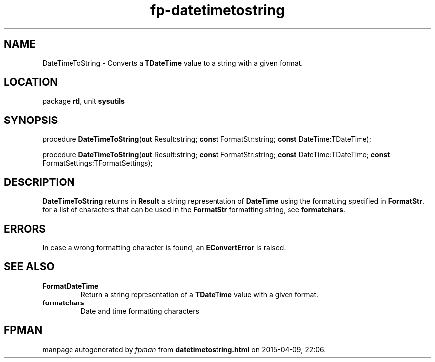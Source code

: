 .\" file autogenerated by fpman
.TH "fp-datetimetostring" 3 "2014-03-14" "fpman" "Free Pascal Programmer's Manual"
.SH NAME
DateTimeToString - Converts a \fBTDateTime\fR value to a string with a given format.
.SH LOCATION
package \fBrtl\fR, unit \fBsysutils\fR
.SH SYNOPSIS
procedure \fBDateTimeToString\fR(\fBout\fR Result:string; \fBconst\fR FormatStr:string; \fBconst\fR DateTime:TDateTime);

procedure \fBDateTimeToString\fR(\fBout\fR Result:string; \fBconst\fR FormatStr:string; \fBconst\fR DateTime:TDateTime; \fBconst\fR FormatSettings:TFormatSettings);
.SH DESCRIPTION
\fBDateTimeToString\fR returns in \fBResult\fR a string representation of \fBDateTime\fR using the formatting specified in \fBFormatStr\fR. for a list of characters that can be used in the \fBFormatStr\fR formatting string, see \fBformatchars\fR.


.SH ERRORS
In case a wrong formatting character is found, an \fBEConvertError\fR is raised.


.SH SEE ALSO
.TP
.B FormatDateTime
Return a string representation of a \fBTDateTime\fR value with a given format.
.TP
.B formatchars
Date and time formatting characters

.SH FPMAN
manpage autogenerated by \fIfpman\fR from \fBdatetimetostring.html\fR on 2015-04-09, 22:06.

